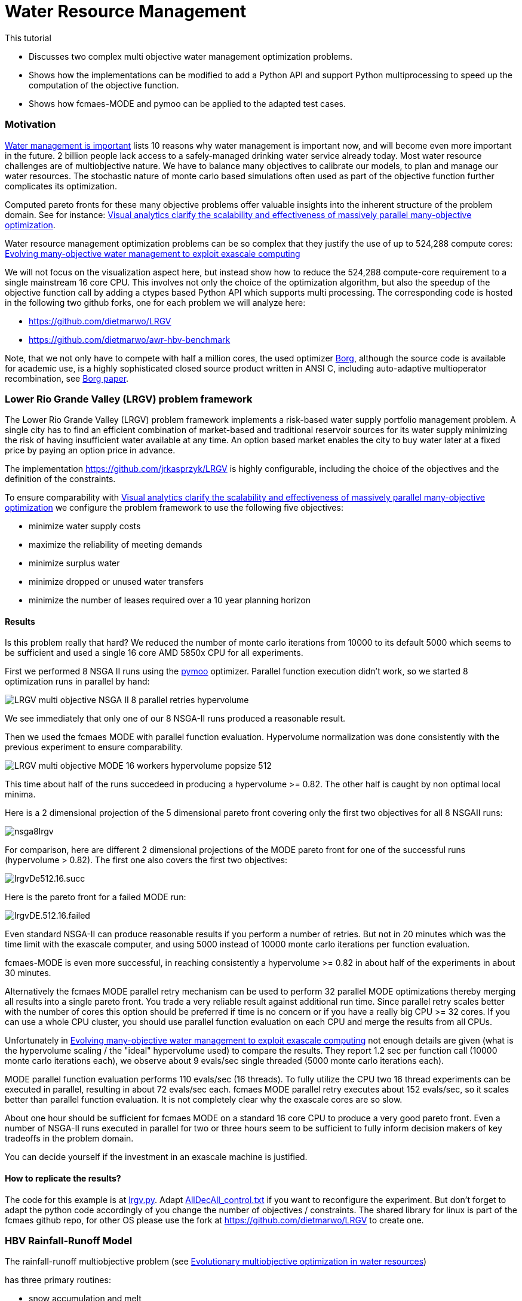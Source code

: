 :encoding: utf-8
:imagesdir: img
:cpp: C++
:call: __call__

= Water Resource Management

This tutorial

- Discusses two complex multi objective water management optimization problems.
- Shows how the implementations can be modified to add a Python API and support Python
  multiprocessing to speed up the computation of the objective function. 
- Shows how fcmaes-MODE and pymoo can be applied to the adapted test cases. 

=== Motivation

https://theimportantsite.com/10-reasons-why-water-management-is-important[Water management is important]
lists 10 reasons why water management is important now, and will become even more important
in the future. 2 billion people lack access to a safely-managed drinking water service already today. 
Most water resource challenges are of multiobjective nature. We have to balance many objectives
to calibrate our models, to plan and manage our water resources.  
The stochastic nature of monte carlo based simulations often used as part of the objective function further
complicates its optimization. 

Computed pareto fronts for these many objective problems offer valuable 
insights into the inherent structure of the problem domain. See for instance:
https://www.researchgate.net/publication/258757478_Visual_analytics_clarify_the_scalability_and_effectiveness_of_massively_parallel_many-objective_optimization_A_groundwater_monitoring_design_example[Visual analytics clarify the scalability and effectiveness of massively
parallel many-objective optimization].
 
Water resource management optimization problems can be so complex that they justify the use of up to 524,288 compute cores:
https://agupubs.onlinelibrary.wiley.com/doi/full/10.1002/2014WR015976[Evolving many-objective water management to exploit exascale computing]

We will not focus on the visualization aspect here, but instead show how to reduce the 
524,288 compute-core requirement to a single mainstream 16 core CPU. This involves not only the choice of the optimization
algorithm, but also the speedup of the objective function call by adding a ctypes based Python API which supports 
multi processing. The corresponding code is hosted in the following two github forks, one for each problem we will analyze here:

- https://github.com/dietmarwo/LRGV 
- https://github.com/dietmarwo/awr-hbv-benchmark

Note, that we not only have to compete with half a million cores, the used optimizer http://borgmoea.org/[Borg], although 
the source code is available for academic use, is a highly sophisticated closed source product written 
in ANSI C, including auto-adaptive multioperator recombination, see https://pubmed.ncbi.nlm.nih.gov/22385134/[Borg paper]. 

=== Lower Rio Grande Valley (LRGV) problem framework

The Lower Rio Grande Valley (LRGV) problem framework implements a risk-based
water supply portfolio management problem. A single city has to find 
an efficient combination of market-based
and traditional reservoir sources for its water supply minimizing the risk of 
having insufficient water available at any time.
An option based market enables the city to buy water later at a fixed price
by paying an option price in advance. 

The implementation https://github.com/jrkasprzyk/LRGV is highly configurable, including
the choice of the objectives and the definition of the constraints. 

To ensure comparability with 
https://www.researchgate.net/publication/258757478_Visual_analytics_clarify_the_scalability_and_effectiveness_of_massively_parallel_many-objective_optimization_A_groundwater_monitoring_design_example[Visual analytics clarify the scalability and effectiveness of massively
parallel many-objective optimization]
we configure the problem framework to use the following five objectives:

- minimize water supply costs
- maximize the reliability of meeting demands
- minimize surplus water
- minimize dropped or unused water transfers
- minimize the number of leases required over a 10 year planning horizon

==== Results

Is this problem really that hard? 
We reduced the number of monte carlo iterations from 10000 to its default
5000 which seems to be sufficient and used a single 16 core AMD 5850x CPU
for all experiments. 

First we performed 8 NSGA II runs 
using the https://pymoo.org/[pymoo] optimizer. 
Parallel function execution didn't work, so we started 8 optimization runs in parallel by
hand:

image::LRGV_multi_objective_NSGA_II_8_parallel_retries_hypervolume.png[]

We see immediately that only one of our 8 NSGA-II runs produced a reasonable result. 

Then we used the fcmaes MODE with parallel function evaluation. 
Hypervolume normalization was done consistently with the previous experiment to ensure
comparability. 

image::LRGV_multi_objective_MODE_16_workers_hypervolume_popsize_512.png[]

This time about half of the runs succedeed in producing a hypervolume >= 0.82. 
The other half is caught by non optimal local minima. 

Here is a 2 dimensional projection of the 5 dimensional pareto front covering only 
the first two objectives for all 8 NSGAII runs:

image::nsga8lrgv.png[]

For comparison, here are different 2 dimensional projections of the MODE pareto front
for one of the successful runs (hypervolume > 0.82). 
The first one also covers the first two objectives:

image::lrgvDe512.16.succ.png[]

Here is the pareto front for a failed MODE run:

image::lrgvDE.512.16.failed.png[]

Even standard NSGA-II can produce reasonable results if you perform a number of 
retries. But not in 20 minutes which was the time limit with the exascale computer, 
and using 5000 instead of 10000 monte carlo iterations per function evaluation. 

fcmaes-MODE is even more successful, in reaching consistently a hypervolume >= 0.82
in about half of the experiments in about 30 minutes. 

Alternatively the fcmaes MODE parallel retry mechanism can be used 
to perform 32 parallel MODE optimizations thereby merging all results into a single pareto front.  
You trade a very reliable result against additional run time. Since parallel retry scales
better with the number of cores this option should be preferred if time is no concern
or if you have a really big CPU >= 32 cores. If you can use a whole CPU cluster,
you should use parallel function evaluation on each CPU and merge the results 
from all CPUs.  

Unfortunately in https://agupubs.onlinelibrary.wiley.com/doi/full/10.1002/2014WR015976[Evolving many-objective water management to exploit exascale computing]
not enough details are given (what is the hypervolume scaling / the "ideal" hypervolume used) 
to compare the results.
They report 1.2 sec per function call (10000 monte carlo iterations each), 
we observe about 9 evals/sec single threaded (5000 monte carlo iterations each).

MODE parallel function evaluation performs 110 evals/sec (16 threads). 
To fully utilize the CPU two 16 thread experiments can be executed in parallel, resulting
in about 72 evals/sec each. 
fcmaes MODE parallel retry executes about 152 evals/sec, so it scales better than parallel 
function evaluation. It is not completely clear why the exascale cores are so slow. 

About one hour should be sufficient for fcmaes MODE on a standard 16 core CPU to produce a
very good pareto front. Even a number of NSGA-II runs executed in parallel for two or three hours seem to be 
sufficient to fully inform decision makers of key tradeoffs in the problem domain. 

You can decide yourself if the investment in an exascale machine is justified. 

==== How to replicate the results?

The code for this example is at https://github.com/dietmarwo/fast-cma-es/blob/master/examples/lrgv/lrgv.py[lrgv.py]. 
Adapt https://github.com/dietmarwo/fast-cma-es/blob/master/examples/lrgv/AllDecAll_control.txt[AllDecAll_control.txt]
if you want to reconfigure the experiment. But don't forget to adapt the python code accordingly of you change the
number of objectives / constraints. The shared library for linux is part of the fcmaes github repo, for other OS
please use the fork at https://github.com/dietmarwo/LRGV to create one.

=== HBV Rainfall-Runoff Model 

The rainfall-runoff multiobjective problem (see https://www.sciencedirect.com/science/article/abs/pii/S0309170812000073[Evolutionary multiobjective optimization in water resources])

has three primary routines:

- snow accumulation and melt
- soil moisture accounting
- transformation of the linear outflow from two sub-basins

The model contains 14 real-valued decision variables that require calibration.
It is a "real world problem", its corresponding multi-objective optimization problem
was used to calibrate the HBV model for the Williams River, West Virginia, United States.

From https://www.sciencedirect.com/science/article/abs/pii/S0309170812000073[Evolutionary multiobjective optimization in water resources]):

"If an algorithm exhibits very good performance with
respect to its best single run, but only a small percentage of runs
attain this good performance, it would be very difficult for users
to implement effectively."

Our viewpoint on this topic is quite the opposite: Modern many-core CPUs enable the parallel execution of many optimization 
runs "for free" considering wall-time. Diversity of the single runs helps to improve the overall result by
computing the pareto front of the joined results from all runs. A "consistent reliable" algorithm producing the same
result for each run is exactly what we want to avoid as basis algorithm for use with automated parallel retry.  

As with LRGV we forked the repository https://github.com/dietmarwo/awr-hbv-benchmark , added a Python ctypes API 
and removed all global variables to enable parallel execution. This was fcmaes MODE parallel retry can 
execute about 30000 evaluations per second on a single 16 core AMD 5950 CPU. This means, HBV is not very
relevant as a real world benchmark, since you get nearly perfect results in a few seconds (see below).  
Note that for this problem - compared to LRGV- parallel objective function evaluation is much slower, only about 1650 evals/sec. 
This is because function execution time is low compared to the parallelization overhead.  

Here is a typical pareto front (some of its 2 dimensional projections) which looks the same for all algorithms we tried:

image::hbvpareto.png[]

After about 100 seconds we get a nearly optimal hypervolume independent of the algorithm used. 

image::HBV_multi_objective_hypervolume_popsize_256.png[]

MODE using parallel function evaluation is the fastest one. Note that this time `nsga-update=True` produces better
results, which is typically not the case for more complex problems. 
Even pymoo NSGA-II single threaded (appying multi-threading results in an error) works well and is very fast. 
You see that the results for the eight pymoo NSGA-II runs differ a bit, but 
you can easily start multiple pymoo NSGA-II runs in parallel on a 16-core machine and use the best run without
using any additional wall-time. 

==== How to replicate the results?

The code for this example is at https://github.com/dietmarwo/fast-cma-es/blob/master/examples/hbv/hbv.py[lrgv.py]. 
The shared library for linux is part of the fcmaes github repo, for other OS
please use the fork at https://github.com/dietmarwo/awr-hbv-benchmark to create one.

=== Conclusion

We haven't found a water related multi objective benchmark where a modern many core CPU is not sufficient, if about
one hour wall time can be used. Please write me, if you know one. 
There is a widespread misconception regarding algorithms where multiple runs show different results, 
where only a small percentage of runs attain good performance. Actually these algorithms are optimally suited for
parallel execution. For multi-objective problems we can simply join the pareto fronts from different parallel runs, 
diversity is very helpful. 
